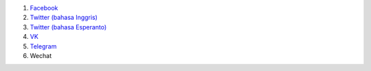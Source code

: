 #. `Facebook <https://www.facebook.com/amikumuapp/>`_
#. `Twitter (bahasa Inggris) <https://twitter.com/Amikumu>`_
#. `Twitter (bahasa Esperanto) <https://twitter.com/Amikumu_eo>`_
#. `VK <https://vk.com/amikumu>`_
#. `Telegram <https://t.me/joinchat/C7Ci7kDqX1TgUXIVNPeT8g>`_
#. Wechat
